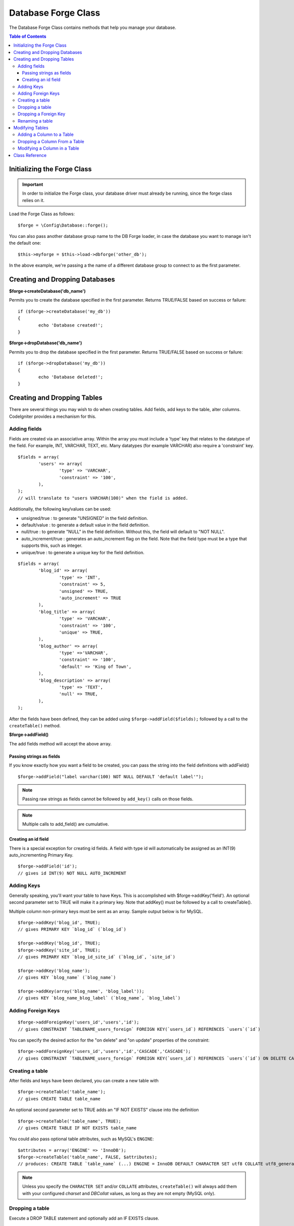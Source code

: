 ####################
Database Forge Class
####################

The Database Forge Class contains methods that help you manage your
database.

.. contents:: Table of Contents
    :depth: 3

****************************
Initializing the Forge Class
****************************

.. important:: In order to initialize the Forge class, your database
	driver must already be running, since the forge class relies on it.

Load the Forge Class as follows::

	$forge = \Config\Database::forge();

You can also pass another database group name to the DB Forge loader, in case
the database you want to manage isn't the default one::

	$this->myforge = $this->load->dbforge('other_db');

In the above example, we're passing a the name of a different database group
to connect to as the first parameter.

*******************************
Creating and Dropping Databases
*******************************

**$forge->createDatabase('db_name')**

Permits you to create the database specified in the first parameter.
Returns TRUE/FALSE based on success or failure::

	if ($forge->createDatabase('my_db'))
	{
		echo 'Database created!';
	}

**$forge->dropDatabase('db_name')**

Permits you to drop the database specified in the first parameter.
Returns TRUE/FALSE based on success or failure::

	if ($forge->dropDatabase('my_db'))
	{
		echo 'Database deleted!';
	}


****************************
Creating and Dropping Tables
****************************

There are several things you may wish to do when creating tables. Add
fields, add keys to the table, alter columns. CodeIgniter provides a
mechanism for this.

Adding fields
=============

Fields are created via an associative array. Within the array you must
include a 'type' key that relates to the datatype of the field. For
example, INT, VARCHAR, TEXT, etc. Many datatypes (for example VARCHAR)
also require a 'constraint' key.

::

	$fields = array(
		'users' => array(
			'type' => 'VARCHAR',
			'constraint' => '100',
		),
	);
	// will translate to "users VARCHAR(100)" when the field is added.


Additionally, the following key/values can be used:

-  unsigned/true : to generate "UNSIGNED" in the field definition.
-  default/value : to generate a default value in the field definition.
-  null/true : to generate "NULL" in the field definition. Without this,
   the field will default to "NOT NULL".
-  auto_increment/true : generates an auto_increment flag on the
   field. Note that the field type must be a type that supports this,
   such as integer.
-  unique/true : to generate a unique key for the field definition.

::

	$fields = array(
		'blog_id' => array(
			'type' => 'INT',
			'constraint' => 5,
			'unsigned' => TRUE,
			'auto_increment' => TRUE
		),
		'blog_title' => array(
			'type' => 'VARCHAR',
			'constraint' => '100',
			'unique' => TRUE,
		),
		'blog_author' => array(
			'type' =>'VARCHAR',
			'constraint' => '100',
			'default' => 'King of Town',
		),
		'blog_description' => array(
			'type' => 'TEXT',
			'null' => TRUE,
		),
	);


After the fields have been defined, they can be added using
``$forge->addField($fields);`` followed by a call to the
``createTable()`` method.

**$forge->addField()**

The add fields method will accept the above array.


Passing strings as fields
-------------------------

If you know exactly how you want a field to be created, you can pass the
string into the field definitions with addField()

::

	$forge->addField("label varchar(100) NOT NULL DEFAULT 'default label'");


.. note:: Passing raw strings as fields cannot be followed by ``add_key()`` calls on those fields.

.. note:: Multiple calls to add_field() are cumulative.

Creating an id field
--------------------

There is a special exception for creating id fields. A field with type
id will automatically be assigned as an INT(9) auto_incrementing
Primary Key.

::

	$forge->addField('id');
	// gives id INT(9) NOT NULL AUTO_INCREMENT


Adding Keys
===========

Generally speaking, you'll want your table to have Keys. This is
accomplished with $forge->addKey('field'). An optional second
parameter set to TRUE will make it a primary key. Note that addKey()
must be followed by a call to createTable().

Multiple column non-primary keys must be sent as an array. Sample output
below is for MySQL.

::

	$forge->addKey('blog_id', TRUE);
	// gives PRIMARY KEY `blog_id` (`blog_id`)

	$forge->addKey('blog_id', TRUE);
	$forge->addKey('site_id', TRUE);
	// gives PRIMARY KEY `blog_id_site_id` (`blog_id`, `site_id`)

	$forge->addKey('blog_name');
	// gives KEY `blog_name` (`blog_name`)

	$forge->addKey(array('blog_name', 'blog_label'));
	// gives KEY `blog_name_blog_label` (`blog_name`, `blog_label`)


Adding Foreign Keys
===========


::


        $forge->addForeignKey('users_id','users','id');
        // gives CONSTRAINT `TABLENAME_users_foreign` FOREIGN KEY(`users_id`) REFERENCES `users`(`id`)


You can specify the desired action for the "on delete" and "on update" properties of the constraint:

::

        $forge->addForeignKey('users_id','users','id','CASCADE','CASCADE');
        // gives CONSTRAINT `TABLENAME_users_foreign` FOREIGN KEY(`users_id`) REFERENCES `users`(`id`) ON DELETE CASCADE ON UPDATE CASCADE



Creating a table
================

After fields and keys have been declared, you can create a new table
with

::

	$forge->createTable('table_name');
	// gives CREATE TABLE table_name


An optional second parameter set to TRUE adds an "IF NOT EXISTS" clause
into the definition

::

	$forge->createTable('table_name', TRUE);
	// gives CREATE TABLE IF NOT EXISTS table_name

You could also pass optional table attributes, such as MySQL's ``ENGINE``::

	$attributes = array('ENGINE' => 'InnoDB');
	$forge->createTable('table_name', FALSE, $attributes);
	// produces: CREATE TABLE `table_name` (...) ENGINE = InnoDB DEFAULT CHARACTER SET utf8 COLLATE utf8_general_ci

.. note:: Unless you specify the ``CHARACTER SET`` and/or ``COLLATE`` attributes,
	``createTable()`` will always add them with your configured *charset*
	and *DBCollat* values, as long as they are not empty (MySQL only).


Dropping a table
================

Execute a DROP TABLE statement and optionally add an IF EXISTS clause.

::

	// Produces: DROP TABLE table_name
	$forge->dropTable('table_name');

	// Produces: DROP TABLE IF EXISTS table_name
	$forge->dropTable('table_name',TRUE);

Dropping a Foreign Key
================

Execute a DROP FOREIGN KEY.

::

	// Produces: ALTER TABLE 'tablename' DROP FOREIGN KEY 'users_foreign'
	$forge->dropForeignKey('tablename','users_foreign');


Renaming a table
================

Executes a TABLE rename

::

	$forge->renameTable('old_table_name', 'new_table_name');
	// gives ALTER TABLE old_table_name RENAME TO new_table_name


****************
Modifying Tables
****************

Adding a Column to a Table
==========================

**$forge->addColumn()**

The ``addColumn()`` method is used to modify an existing table. It
accepts the same field array as above, and can be used for an unlimited
number of additional fields.

::

	$fields = array(
		'preferences' => array('type' => 'TEXT')
	);
	$forge->addColumn('table_name', $fields);
	// Executes: ALTER TABLE table_name ADD preferences TEXT

If you are using MySQL or CUBIRD, then you can take advantage of their
AFTER and FIRST clauses to position the new column.

Examples::

	// Will place the new column after the `another_field` column:
	$fields = array(
		'preferences' => array('type' => 'TEXT', 'after' => 'another_field')
	);

	// Will place the new column at the start of the table definition:
	$fields = array(
		'preferences' => array('type' => 'TEXT', 'first' => TRUE)
	);


Dropping a Column From a Table
==============================

**$forge->dropColumn()**

Used to remove a column from a table.

::

	$forge->dropColumn('table_name', 'column_to_drop');



Modifying a Column in a Table
=============================

**$forge->modifyColumn()**

The usage of this method is identical to ``add_column()``, except it
alters an existing column rather than adding a new one. In order to
change the name you can add a "name" key into the field defining array.

::

	$fields = array(
		'old_name' => array(
			'name' => 'new_name',
			'type' => 'TEXT',
		),
	);
	$forge->modifyColumn('table_name', $fields);
	// gives ALTER TABLE table_name CHANGE old_name new_name TEXT


***************
Class Reference
***************

.. php:class:: \CodeIgniter\Database\Forge

	.. php:method:: addColumn($table[, $field = array()])

		:param	string	$table: Table name to add the column to
		:param	array	$field: Column definition(s)
		:returns:	TRUE on success, FALSE on failure
		:rtype:	bool

		Adds a column to a table. Usage:  See `Adding a Column to a Table`_.

	.. php:method:: addField($field)

		:param	array	$field: Field definition to add
		:returns:	\CodeIgniter\Database\Forge instance (method chaining)
		:rtype:	\CodeIgniter\Database\Forge

                Adds a field to the set that will be used to create a table. Usage:  See `Adding fields`_.

	.. php:method:: addKey($key[, $primary = FALSE])

		:param	array	$key: Name of a key field
		:param	bool	$primary: Set to TRUE if it should be a primary key or a regular one
		:returns:	\CodeIgniter\Database\Forge instance (method chaining)
		:rtype:	\CodeIgniter\Database\Forge

		Adds a key to the set that will be used to create a table. Usage:  See `Adding Keys`_.

	.. php:method:: createDatabase($db_name)

		:param	string	$db_name: Name of the database to create
		:returns:	TRUE on success, FALSE on failure
		:rtype:	bool

		Creates a new database. Usage:  See `Creating and Dropping Databases`_.

	.. php:method:: createTable($table[, $if_not_exists = FALSE[, array $attributes = array()]])

		:param	string	$table: Name of the table to create
		:param	string	$if_not_exists: Set to TRUE to add an 'IF NOT EXISTS' clause
		:param	string	$attributes: An associative array of table attributes
		:returns:  TRUE on success, FALSE on failure
		:rtype:	bool

		Creates a new table. Usage:  See `Creating a table`_.

	.. php:method:: dropColumn($table, $column_name)

		:param	string	$table: Table name
		:param	array	$column_name: The column name to drop
		:returns:	TRUE on success, FALSE on failure
		:rtype:	bool

		Drops a column from a table. Usage:  See `Dropping a Column From a Table`_.

	.. php:method:: dropDatabase($db_name)

		:param	string	$db_name: Name of the database to drop
		:returns:	TRUE on success, FALSE on failure
		:rtype:	bool

		Drops a database. Usage:  See `Creating and Dropping Databases`_.

	.. php:method:: dropTable($table_name[, $if_exists = FALSE])

		:param	string	$table: Name of the table to drop
		:param	string	$if_exists: Set to TRUE to add an 'IF EXISTS' clause
		:returns:	TRUE on success, FALSE on failure
		:rtype:	bool

		Drops a table. Usage:  See `Dropping a table`_.

	.. php:method:: modifyColumn($table, $field)

		:param	string	$table: Table name
		:param	array	$field: Column definition(s)
		:returns:	TRUE on success, FALSE on failure
		:rtype:	bool

		Modifies a table column. Usage:  See `Modifying a Column in a Table`_.

	.. php:method:: renameTable($table_name, $new_table_name)

		:param	string	$table: Current of the table
		:param	string	$new_table_name: New name of the table
		:returns:	TRUE on success, FALSE on failure
		:rtype:	bool

		Renames a table. Usage:  See `Renaming a table`_.
